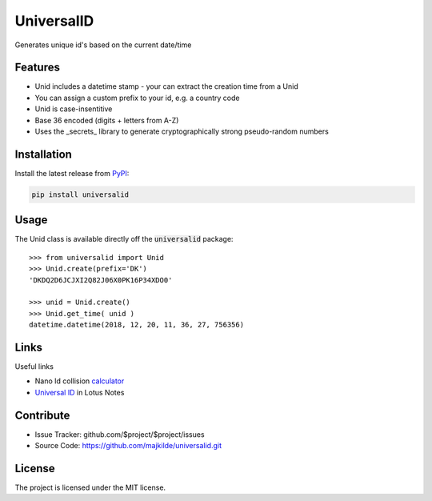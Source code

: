 UniversalID
===========

Generates unique id's based on the current date/time

Features
--------

* Unid includes a datetime stamp - your can extract the creation time from a Unid
* You can assign a custom prefix to your id, e.g. a country code
* Unid is case-insentitive 
* Base 36 encoded (digits + letters from A-Z) 
* Uses the _secrets_ library to generate cryptographically strong pseudo-random numbers 


Installation
------------

Install the latest release from `PyPI <https://pypi.org/project/universalid/>`_:

.. code-block:: sh

    pip install universalid

Usage
---------------

The Unid class is available directly off the :code:`universalid` package::

    >>> from universalid import Unid
    >>> Unid.create(prefix='DK')
    'DKDQ2D6JCJXI2Q82J06X0PK16P34XDO0'

    >>> unid = Unid.create()
    >>> Unid.get_time( unid )
    datetime.datetime(2018, 12, 20, 11, 36, 27, 756356)

Links
-----

Useful links

* Nano Id collision `calculator <https://zelark.github.io/nano-id-cc/>`_
* `Universal ID <https://www-01.ibm.com/support/docview.wss?uid=swg21112556>`_ in Lotus Notes

Contribute
----------

- Issue Tracker: github.com/$project/$project/issues
- Source Code: https://github.com/majkilde/universalid.git


License
-------

The project is licensed under the MIT license.